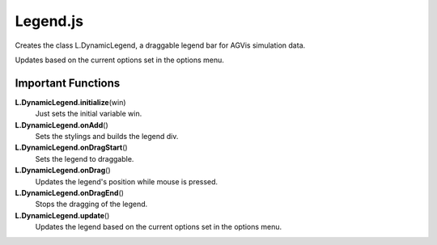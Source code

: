Legend.js
========================

Creates the class L.DynamicLegend, a draggable legend bar for AGVis simulation data.

Updates based on the current options set in the options menu.


Important Functions
--------------------

**L.DynamicLegend.initialize**\ (win)
    Just sets the initial variable win.

**L.DynamicLegend.onAdd**\ ()
    Sets the stylings and builds the legend div.

**L.DynamicLegend.onDragStart**\ ()
    Sets the legend to draggable.

**L.DynamicLegend.onDrag**\ ()
    Updates the legend's position while mouse is pressed.

**L.DynamicLegend.onDragEnd**\ ()
    Stops the dragging of the legend.

**L.DynamicLegend.update**\ ()
    Updates the legend based on the current options set in the options menu.